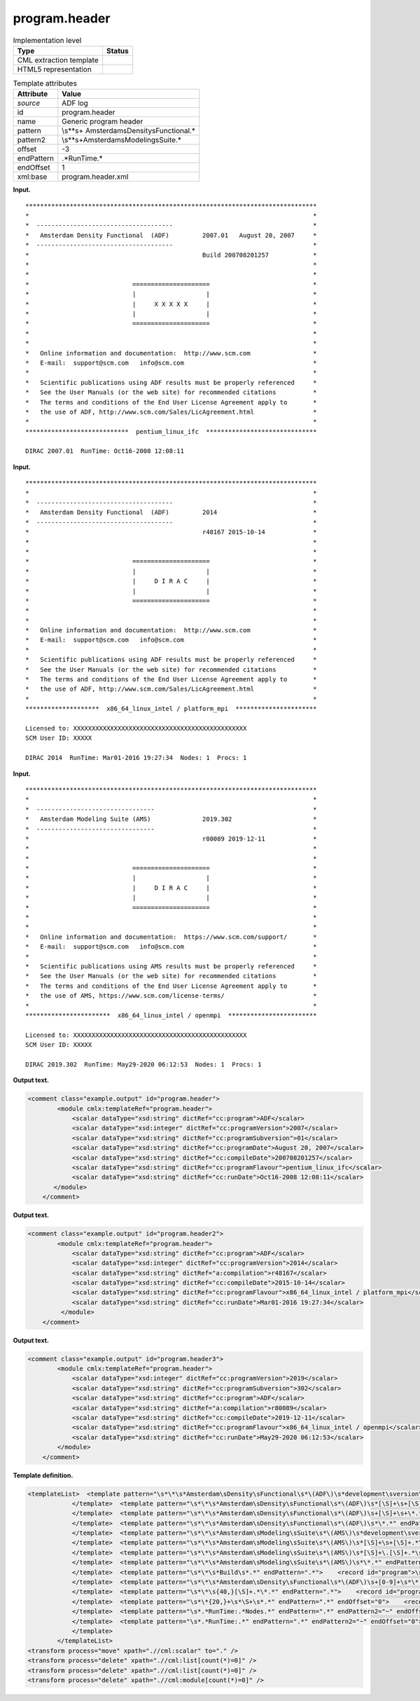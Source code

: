 .. _program.header-d3e1037:

program.header
==============

.. table:: Implementation level

   +-----------------------------------+-----------------------------------+
   | Type                              | Status                            |
   +===================================+===================================+
   | CML extraction template           | |image0|                          |
   +-----------------------------------+-----------------------------------+
   | HTML5 representation              | |image1|                          |
   +-----------------------------------+-----------------------------------+

.. table:: Template attributes

   +-----------------------------------+-----------------------------------+
   | Attribute                         | Value                             |
   +===================================+===================================+
   | *source*                          | ADF log                           |
   +-----------------------------------+-----------------------------------+
   | id                                | program.header                    |
   +-----------------------------------+-----------------------------------+
   | name                              | Generic program header            |
   +-----------------------------------+-----------------------------------+
   | pattern                           | \\s*\*\s+                         |
   |                                   | Amsterdam\sDensity\sFunctional.\* |
   +-----------------------------------+-----------------------------------+
   | pattern2                          | \\s*\                             |
   |                                   | *\s+Amsterdam\sModeling\sSuite.\* |
   +-----------------------------------+-----------------------------------+
   | offset                            | -3                                |
   +-----------------------------------+-----------------------------------+
   | endPattern                        | .*RunTime.\*                      |
   +-----------------------------------+-----------------------------------+
   | endOffset                         | 1                                 |
   +-----------------------------------+-----------------------------------+
   | xml:base                          | program.header.xml                |
   +-----------------------------------+-----------------------------------+

**Input.**

::

    *******************************************************************************
    *                                                                             *
    *  -------------------------------------                                      *
    *   Amsterdam Density Functional  (ADF)         2007.01   August 20, 2007     *
    *  -------------------------------------                                      *
    *                                               Build 200708201257            *
    *                                                                             *
    *                                                                             *
    *                            =====================                            *
    *                            |                   |                            *
    *                            |     X X X X X     |                            *
    *                            |                   |                            *
    *                            =====================                            *
    *                                                                             *
    *                                                                             *
    *   Online information and documentation:  http://www.scm.com                 *
    *   E-mail:  support@scm.com   info@scm.com                                   *
    *                                                                             *
    *   Scientific publications using ADF results must be properly referenced     *
    *   See the User Manuals (or the web site) for recommended citations          *
    *   The terms and conditions of the End User License Agreement apply to       *
    *   the use of ADF, http://www.scm.com/Sales/LicAgreement.html                *
    *                                                                             *
    ****************************  pentium_linux_ifc  ******************************
    
    DIRAC 2007.01  RunTime: Oct16-2008 12:08:11    
           

**Input.**

::

    *******************************************************************************
    *                                                                             *
    *  -------------------------------------                                      *
    *   Amsterdam Density Functional  (ADF)         2014                          *
    *  -------------------------------------                                      *
    *                                               r48167 2015-10-14             *
    *                                                                             *
    *                                                                             *
    *                            =====================                            *
    *                            |                   |                            *
    *                            |     D I R A C     |                            *
    *                            |                   |                            *
    *                            =====================                            *
    *                                                                             *
    *                                                                             *
    *   Online information and documentation:  http://www.scm.com                 *
    *   E-mail:  support@scm.com   info@scm.com                                   *
    *                                                                             *
    *   Scientific publications using ADF results must be properly referenced     *
    *   See the User Manuals (or the web site) for recommended citations          *
    *   The terms and conditions of the End User License Agreement apply to       *
    *   the use of ADF, http://www.scm.com/Sales/LicAgreement.html                *
    *                                                                             *
    ********************  x86_64_linux_intel / platform_mpi  **********************
    
    Licensed to: XXXXXXXXXXXXXXXXXXXXXXXXXXXXXXXXXXXXXXXXXXXXXXX
    SCM User ID: XXXXX
     
    DIRAC 2014  RunTime: Mar01-2016 19:27:34  Nodes: 1  Procs: 1        
           

**Input.**

::

    *******************************************************************************
    *                                                                             *
    *  --------------------------------                                           *
    *   Amsterdam Modeling Suite (AMS)              2019.302                      *
    *  --------------------------------                                           *
    *                                               r80089 2019-12-11             *
    *                                                                             *
    *                                                                             *
    *                            =====================                            *
    *                            |                   |                            *
    *                            |     D I R A C     |                            *
    *                            |                   |                            *
    *                            =====================                            *
    *                                                                             *
    *                                                                             *
    *   Online information and documentation:  https://www.scm.com/support/       *
    *   E-mail:  support@scm.com   info@scm.com                                   *
    *                                                                             *
    *   Scientific publications using AMS results must be properly referenced     *
    *   See the User Manuals (or the web site) for recommended citations          *
    *   The terms and conditions of the End User License Agreement apply to       *
    *   the use of AMS, https://www.scm.com/license-terms/                        *
    *                                                                             *
    ***********************  x86_64_linux_intel / openmpi  ************************

    Licensed to: XXXXXXXXXXXXXXXXXXXXXXXXXXXXXXXXXXXXXXXXXXXXXXX
    SCM User ID: XXXXX
     
    DIRAC 2019.302  RunTime: May29-2020 06:12:53  Nodes: 1  Procs: 1
           
           

**Output text.**

.. code:: xml

   <comment class="example.output" id="program.header">
           <module cmlx:templateRef="program.header">
               <scalar dataType="xsd:string" dictRef="cc:program">ADF</scalar>
               <scalar dataType="xsd:integer" dictRef="cc:programVersion">2007</scalar>
               <scalar dataType="xsd:string" dictRef="cc:programSubversion">01</scalar>
               <scalar dataType="xsd:string" dictRef="cc:programDate">August 20, 2007</scalar>
               <scalar dataType="xsd:string" dictRef="cc:compileDate">200708201257</scalar>
               <scalar dataType="xsd:string" dictRef="cc:programFlavour">pentium_linux_ifc</scalar>
               <scalar dataType="xsd:string" dictRef="cc:runDate">Oct16-2008 12:08:11</scalar>
          </module>
       </comment>

**Output text.**

.. code:: xml

   <comment class="example.output" id="program.header2">
           <module cmlx:templateRef="program.header">
               <scalar dataType="xsd:string" dictRef="cc:program">ADF</scalar>
               <scalar dataType="xsd:integer" dictRef="cc:programVersion">2014</scalar>
               <scalar dataType="xsd:string" dictRef="a:compilation">r48167</scalar>
               <scalar dataType="xsd:string" dictRef="cc:compileDate">2015-10-14</scalar>
               <scalar dataType="xsd:string" dictRef="cc:programFlavour">x86_64_linux_intel / platform_mpi</scalar>
               <scalar dataType="xsd:string" dictRef="cc:runDate">Mar01-2016 19:27:34</scalar>
            </module>
       </comment>

**Output text.**

.. code:: xml

   <comment class="example.output" id="program.header3">
           <module cmlx:templateRef="program.header">
               <scalar dataType="xsd:integer" dictRef="cc:programVersion">2019</scalar>
               <scalar dataType="xsd:string" dictRef="cc:programSubversion">302</scalar>
               <scalar dataType="xsd:string" dictRef="cc:program">ADF</scalar>
               <scalar dataType="xsd:string" dictRef="a:compilation">r80089</scalar>
               <scalar dataType="xsd:string" dictRef="cc:compileDate">2019-12-11</scalar>
               <scalar dataType="xsd:string" dictRef="cc:programFlavour">x86_64_linux_intel / openmpi</scalar>
               <scalar dataType="xsd:string" dictRef="cc:runDate">May29-2020 06:12:53</scalar>
           </module> 
       </comment>

**Template definition.**

.. code:: xml

   <templateList>  <template pattern="\s*\*\s*Amsterdam\sDensity\sFunctional\s*\(ADF\)\s*development\sversion\s*\*.*" endPattern=".*">    <record id="program">\s*\*\s*Amsterdam\sDensity\sFunctional\s+\({A,cc:program}\).*</record>
               </template>  <template pattern="\s*\*\s*Amsterdam\sDensity\sFunctional\s*\(ADF\)\s*[\S]+\s+[\S]+.*\s*\*.*" endPattern=".*">    <record id="program">\s*\*\s*Amsterdam\sDensity\sFunctional\s+\({A,cc:program}\)\s*{I,cc:programVersion}\.{A,cc:programSubversion}\s+{X,cc:programDate}\s*\*.*</record>
               </template>  <template pattern="\s*\*\s*Amsterdam\sDensity\sFunctional\s*\(ADF\)\s+[\S]+\s+\*.*" endPattern=".*">    <record id="program">\s*\*\s*Amsterdam\sDensity\sFunctional\s+\({A,cc:program}\)\s+{I,cc:programVersion}.*</record>
               </template>  <template pattern="\s*\*\s*Amsterdam\sDensity\sFunctional\s*\(ADF\)\s*\*.*" endPattern=".*">    <record id="program">\s*\*\s*Amsterdam\sDensity\sFunctional\s+\({A,cc:program}\).*</record>
               </template>  <template pattern="\s*\*\s*Amsterdam\sModeling\sSuite\s*\(AMS\)\s*development\sversion\s*\*.*" endPattern=".*">    <transform process="addChild" xpath="." elementName="cml:scalar" dictRef="cc:program" value="ADF" />    <transform process="addAttribute" xpath="./cml:scalar[@dictRef='cc:program']" name="dataType" value="xsd:string" />                   
               </template>  <template pattern="\s*\*\s*Amsterdam\sModeling\sSuite\s*\(AMS\)\s*[\S]+\s+[\S]+.*\s*\*.*" endPattern=".*">    <record id="program">\s*\*\s*Amsterdam\sModeling\sSuite\s+\(.*\)\s*{I,cc:programVersion}\.{A,cc:programSubversion}\s+{X,cc:programDate}\s*\*.*</record>    <transform process="addChild" xpath="." elementName="cml:scalar" dictRef="cc:program" value="ADF" />    <transform process="addAttribute" xpath="./cml:scalar[@dictRef='cc:program']" name="dataType" value="xsd:string" />               
               </template>  <template pattern="\s*\*\s*Amsterdam\sModeling\sSuite\s*\(AMS\)\s*[\S]+\.[\S]+.*\s*\*.*" endPattern=".*">    <record id="program">\s*\*\s*Amsterdam\sModeling\sSuite\s+\(.*\)\s+{I,cc:programVersion}\.{A,cc:programSubversion}\s*\*.*</record>    <transform process="addChild" xpath="." elementName="cml:scalar" dictRef="cc:program" value="ADF" />    <transform process="addAttribute" xpath="./cml:scalar[@dictRef='cc:program']" name="dataType" value="xsd:string" />
               </template>  <template pattern="\s*\*\s*Amsterdam\sModeling\sSuite\s*\(AMS\)\s*\*.*" endPattern=".*">    <record id="program">\s*\*\s*Amsterdam\sModeling\sSuite\s+\(.*\).*</record>    <transform process="addChild" xpath="." elementName="cml:scalar" dictRef="cc:program" value="ADF" />    <transform process="addAttribute" xpath="./cml:scalar[@dictRef='cc:program']" name="dataType" value="xsd:string" />
               </template>  <template pattern="\s*\*\s*Build\s*.*" endPattern=".*">    <record id="program">\s*\*\s*Build\s*{A,cc:compileDate}.*</record>              
               </template>  <template pattern="\s*\*\s*Amsterdam\sDensity\sFunctional\s*\(ADF\)\s+[0-9]+\s*\*.*" endPattern=".*">    <record id="program">\s*\*\s*Amsterdam\sDensity\sFunctional\s+\({A,cc:program}\)\s*{I,cc:programVersion}\s*\*.*</record>
               </template>  <template pattern="\s*\*\s{40,}[\S]+.*\*.*" endPattern=".*">    <record id="program">\s*\*\s{40,}{A,a:compilation}{A,cc:compileDate}.*</record>                
               </template>  <template pattern="\s*\*{20,}+\s*\S+\s*.*" endPattern=".*" endOffset="0">    <record id="programFlavour">\s*\*{20,}+\s+{X,cc:programFlavour}\s+\*+.*</record>              
               </template>  <template pattern="\s*.*RunTime:.*Nodes.*" endPattern=".*" endPattern2="~" endOffset="0">    <record id="runDate">\s*.*RunTime:{X,cc:runDate}Nodes.*</record>
               </template>  <template pattern="\s*.*RunTime:.*" endPattern=".*" endPattern2="~" endOffset="0">    <record id="runDate">\s*.*RunTime:{X,cc:runDate}</record>
               </template>
           </templateList>
   <transform process="move" xpath=".//cml:scalar" to="." />
   <transform process="delete" xpath=".//cml:list[count(*)=0]" />
   <transform process="delete" xpath=".//cml:list[count(*)=0]" />
   <transform process="delete" xpath=".//cml:module[count(*)=0]" />

.. |image0| image:: ../../imgs/Total.png
.. |image1| image:: ../../imgs/Total.png
